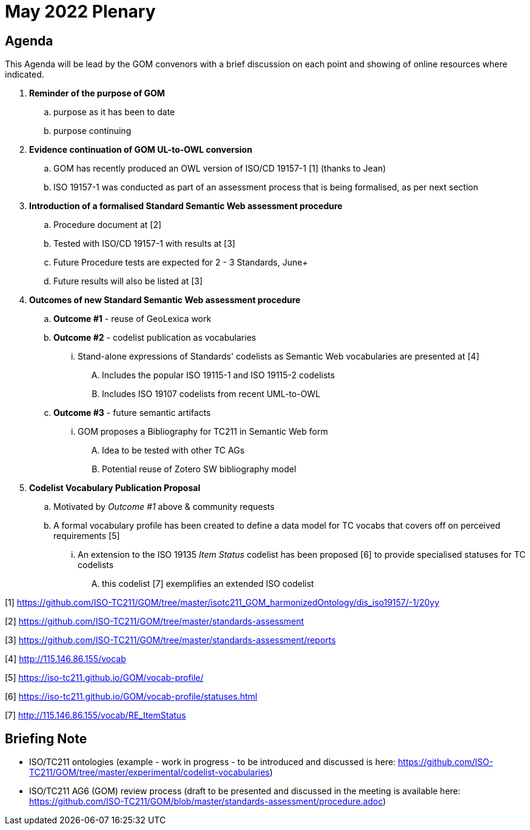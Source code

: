 = May 2022 Plenary 

== Agenda

This Agenda will be lead by the GOM convenors with a brief discussion on each point and showing of online resources where indicated.

. *Reminder of the purpose of GOM*
.. purpose as it has been to date
.. purpose continuing
. *Evidence continuation of GOM UL-to-OWL conversion*
.. GOM has recently produced an OWL version of ISO/CD 19157-1 [1] (thanks to Jean)
.. ISO 19157-1 was conducted as part of an assessment process that is being formalised, as per next section
. *Introduction of a formalised Standard Semantic Web assessment procedure*
.. Procedure document at [2]
.. Tested with ISO/CD 19157-1 with results at [3]
.. Future Procedure tests are expected for 2 - 3 Standards, June+
.. Future results will also be listed at [3]
. *Outcomes of new Standard Semantic Web assessment procedure*
.. *Outcome #1* - reuse of GeoLexica work
.. *Outcome #2* - codelist publication as vocabularies
... Stand-alone expressions of Standards' codelists as Semantic Web vocabularies are presented at [4]
.... Includes the popular ISO 19115-1 and ISO 19115-2 codelists
.... Includes ISO 19107 codelists from recent UML-to-OWL
.. *Outcome #3* - future semantic artifacts
... GOM proposes a Bibliography for TC211 in Semantic Web form
.... Idea to be tested with other TC AGs
.... Potential reuse of Zotero SW bibliography model
. *Codelist Vocabulary Publication Proposal*
.. Motivated by _Outcome #1_ above & community requests
.. A formal vocabulary profile has been created to define a data model for TC vocabs that covers off on perceived requirements [5]
... An extension to the ISO 19135 _Item Status_ codelist has been proposed [6] to provide specialised statuses for TC codelists
.... this codelist [7] exemplifies an extended ISO codelist


[1] https://github.com/ISO-TC211/GOM/tree/master/isotc211_GOM_harmonizedOntology/dis_iso19157/-1/20yy

[2] https://github.com/ISO-TC211/GOM/tree/master/standards-assessment

[3] https://github.com/ISO-TC211/GOM/tree/master/standards-assessment/reports

[4] http://115.146.86.155/vocab

[5] https://iso-tc211.github.io/GOM/vocab-profile/

[6] https://iso-tc211.github.io/GOM/vocab-profile/statuses.html

[7] http://115.146.86.155/vocab/RE_ItemStatus

## Briefing Note

* ISO/TC211 ontologies (example - work in progress - to be introduced and discussed is here: https://github.com/ISO-TC211/GOM/tree/master/experimental/codelist-vocabularies)
* ISO/TC211 AG6 (GOM) review process (draft to be presented and discussed in the meeting is available here: https://github.com/ISO-TC211/GOM/blob/master/standards-assessment/procedure.adoc)

